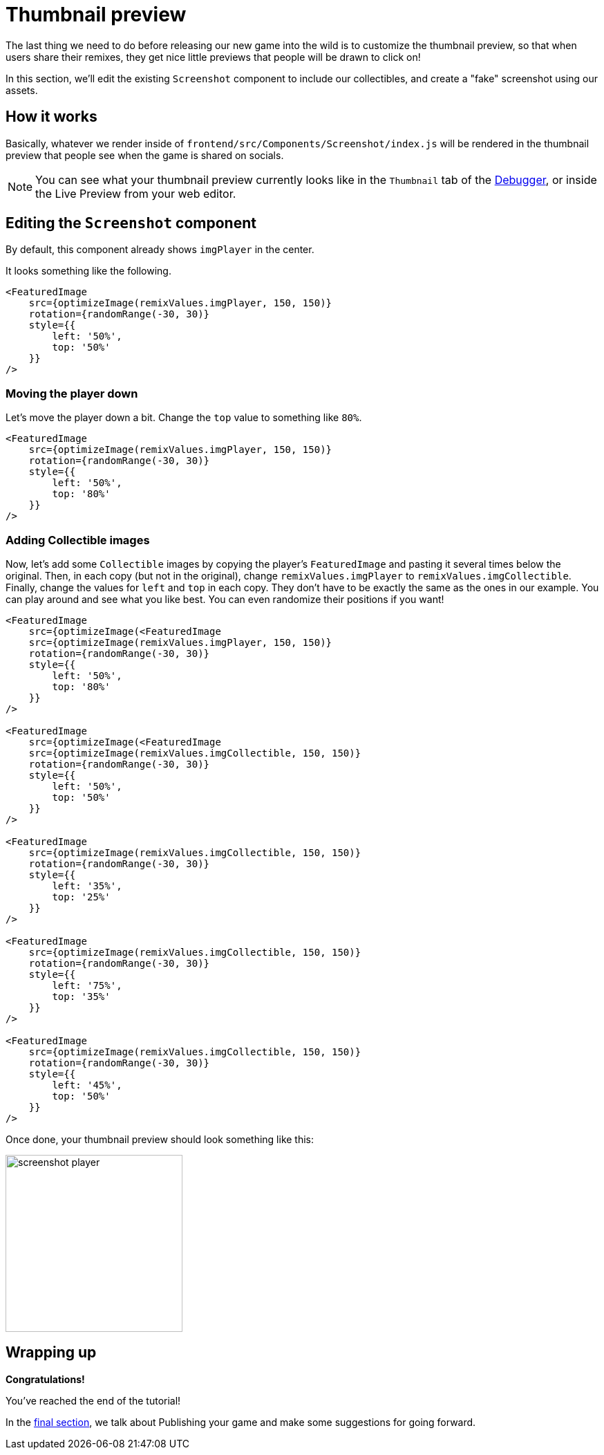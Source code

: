 = Thumbnail preview
:page-slug: game-tutorial-thumbnail-preview
:page-description: Modifying the thumbnail preview when the game is shared on socials
:figure-caption!:

The last thing we need to do before releasing our new game into the wild is to customize the thumbnail preview, so that when users share their remixes, they get nice little previews that people will be drawn to click on!

In this section, we'll edit the existing `Screenshot` component to include our collectibles, and create a "fake" screenshot using our assets.

== How it works

Basically, whatever we render inside of `frontend/src/Components/Screenshot/index.js` will be rendered in the thumbnail preview that people see when the game is shared on socials.

[NOTE]
You can see what your thumbnail preview currently looks like in the `Thumbnail` tab of the http://developer.withkoji.com/docs/develop/testing-templates#_using_the_koji_debugger[Debugger], or inside the Live Preview from your web editor.

== Editing the `Screenshot` component

By default, this component already shows `imgPlayer` in the center.

It looks something like the following.

[source,javascript]
-------------------
<FeaturedImage
    src={optimizeImage(remixValues.imgPlayer, 150, 150)}
    rotation={randomRange(-30, 30)}
    style={{
        left: '50%',
        top: '50%'
    }}
/>
-------------------

=== Moving the player down

Let's move the player down a bit.
Change the `top` value to something like `80%`.

[source,javascript]
-------------------
<FeaturedImage
    src={optimizeImage(remixValues.imgPlayer, 150, 150)}
    rotation={randomRange(-30, 30)}
    style={{
        left: '50%',
        top: '80%'
    }}
/>
-------------------

=== Adding Collectible images

Now, let's add some `Collectible` images by copying the player's `FeaturedImage` and pasting it several times below the original.
Then, in each copy (but not in the original), change `remixValues.imgPlayer` to `remixValues.imgCollectible`.
Finally, change the values for `left` and `top` in each copy.
They don't have to be exactly the same as the ones in our example.
You can play around and see what you like best.
You can even randomize their positions if you want!

[source,javascript]
-------------------
<FeaturedImage
    src={optimizeImage(<FeaturedImage
    src={optimizeImage(remixValues.imgPlayer, 150, 150)}
    rotation={randomRange(-30, 30)}
    style={{
        left: '50%',
        top: '80%'
    }}
/>

<FeaturedImage
    src={optimizeImage(<FeaturedImage
    src={optimizeImage(remixValues.imgCollectible, 150, 150)}
    rotation={randomRange(-30, 30)}
    style={{
        left: '50%',
        top: '50%'
    }}
/>

<FeaturedImage
    src={optimizeImage(remixValues.imgCollectible, 150, 150)}
    rotation={randomRange(-30, 30)}
    style={{
        left: '35%',
        top: '25%'
    }}
/>

<FeaturedImage
    src={optimizeImage(remixValues.imgCollectible, 150, 150)}
    rotation={randomRange(-30, 30)}
    style={{
        left: '75%',
        top: '35%'
    }}
/>

<FeaturedImage
    src={optimizeImage(remixValues.imgCollectible, 150, 150)}
    rotation={randomRange(-30, 30)}
    style={{
        left: '45%',
        top: '50%'
    }}
/>
-------------------

Once done, your thumbnail preview should look something like this: 

image:https://i.imgur.com/rsElqqp.png[alt="screenshot player",width=256,height=256]

== Wrapping up

*Congratulations!*

You've reached the end of the tutorial!

In the <<game-tutorial-finishing-up#,final section>>, we talk about Publishing your game and make some suggestions for going forward.